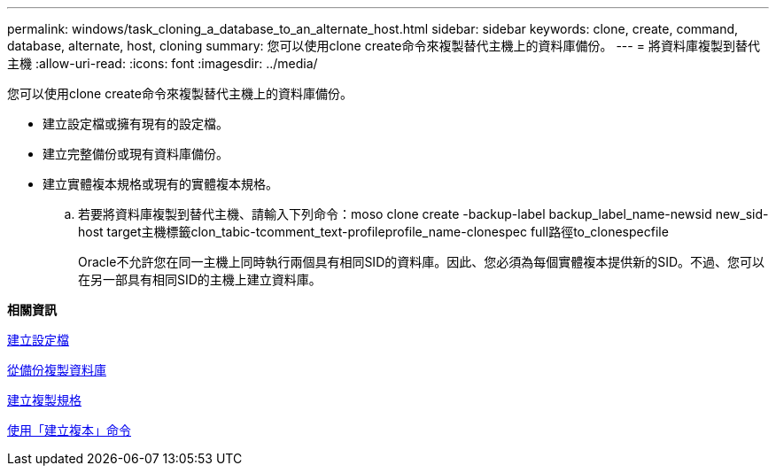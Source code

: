 ---
permalink: windows/task_cloning_a_database_to_an_alternate_host.html 
sidebar: sidebar 
keywords: clone, create, command, database, alternate, host, cloning 
summary: 您可以使用clone create命令來複製替代主機上的資料庫備份。 
---
= 將資料庫複製到替代主機
:allow-uri-read: 
:icons: font
:imagesdir: ../media/


[role="lead"]
您可以使用clone create命令來複製替代主機上的資料庫備份。

* 建立設定檔或擁有現有的設定檔。
* 建立完整備份或現有資料庫備份。
* 建立實體複本規格或現有的實體複本規格。
+
.. 若要將資料庫複製到替代主機、請輸入下列命令：moso clone create -backup-label backup_label_name-newsid new_sid-host target主機標籤clon_tabic-tcomment_text-profileprofile_name-clonespec full路徑to_clonespecfile
+
Oracle不允許您在同一主機上同時執行兩個具有相同SID的資料庫。因此、您必須為每個實體複本提供新的SID。不過、您可以在另一部具有相同SID的主機上建立資料庫。





*相關資訊*

xref:task_creating_profiles.adoc[建立設定檔]

xref:task_cloning_databases_from_backups.adoc[從備份複製資料庫]

xref:task_creating_clone_specifications.adoc[建立複製規格]

xref:reference_the_smosmsapclone_create_command.adoc[使用「建立複本」命令]
